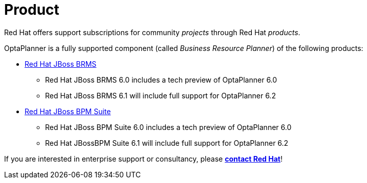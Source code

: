= Product
:awestruct-description: Enterprise support and consultancy through BRMS Business Resource Planner.
:awestruct-layout: normalBase
:showtitle:

Red Hat offers support subscriptions for community _projects_ through Red Hat _products_.

OptaPlanner is a fully supported component (called _Business Resource Planner_) of the following products:

* http://www.redhat.com/en/technologies/jboss-middleware/business-rules[Red Hat JBoss BRMS]
** Red Hat JBoss BRMS 6.0 includes a tech preview of OptaPlanner 6.0
** Red Hat JBoss BRMS 6.1 will include full support for OptaPlanner 6.2
* http://www.redhat.com/en/technologies/jboss-middleware/bpm[Red Hat JBoss BPM Suite]
** Red Hat JBoss BPM Suite 6.0 includes a tech preview of OptaPlanner 6.0
** Red Hat JBossBPM Suite 6.1 will include full support for OptaPlanner 6.2

If you are interested in enterprise support or consultancy, please *http://www.redhat.com/en/about/contact/sales[contact Red Hat]*!

